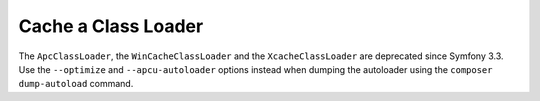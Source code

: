 .. index::
    single: APC; ApcClassLoader
    single: ClassLoader; ApcClassLoader
    single: ClassLoader; Cache
    single: ClassLoader; XcacheClassLoader
    single: XCache; XcacheClassLoader

Cache a Class Loader
====================

The ``ApcClassLoader``, the ``WinCacheClassLoader`` and the ``XcacheClassLoader``
are deprecated since Symfony 3.3. Use the ``--optimize`` and ``--apcu-autoloader``
options instead when dumping the autoloader using the ``composer dump-autoload``
command.
